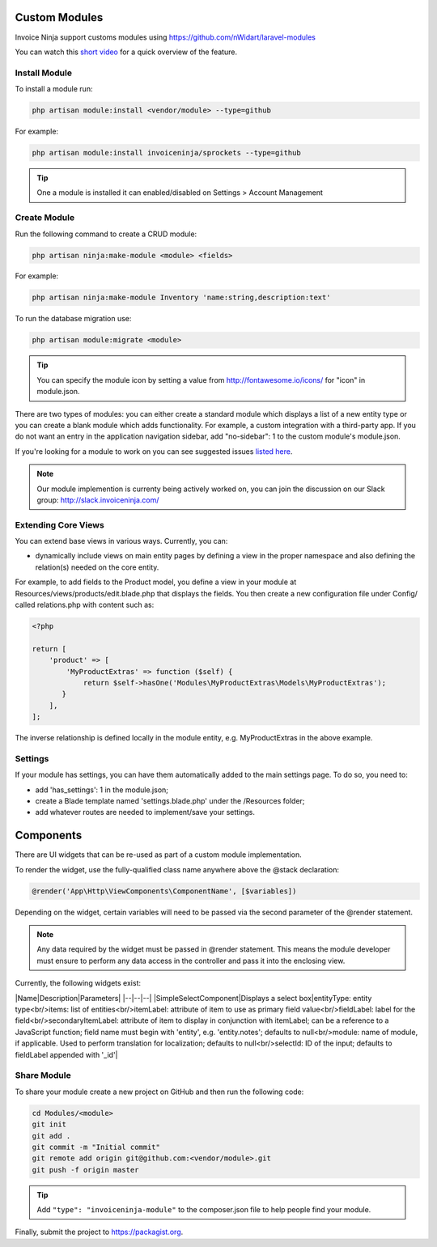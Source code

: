 Custom Modules
==============

Invoice Ninja support customs modules using https://github.com/nWidart/laravel-modules

You can watch this `short video <https://www.youtube.com/watch?v=8jJ-PYuq85k>`_ for a quick overview of the feature.

Install Module
""""""""""""""

To install a module run:

.. code-block:: php

    php artisan module:install <vendor/module> --type=github

For example:

.. code-block:: php

    php artisan module:install invoiceninja/sprockets --type=github

.. TIP:: One a module is installed it can enabled/disabled on Settings > Account Management


Create Module
"""""""""""""

Run the following command to create a CRUD module:

.. code-block:: php

    php artisan ninja:make-module <module> <fields>

For example:

.. code-block:: php

    php artisan ninja:make-module Inventory 'name:string,description:text'

To run the database migration use:

.. code-block:: php

    php artisan module:migrate <module>


.. Tip:: You can specify the module icon by setting a value from http://fontawesome.io/icons/ for "icon" in module.json.

There are two types of modules: you can either create a standard module which displays a list of a new entity type or you can create a blank module which adds functionality. For example, a custom integration with a third-party app. If you do not want an entry in the application navigation sidebar, add "no-sidebar": 1 to the custom module's module.json.

If you're looking for a module to work on you can see suggested issues `listed here <https://github.com/invoiceninja/invoiceninja/issues?q=is%3Aissue+is%3Aopen+label%3A%22custom+module%22>`_.

.. NOTE:: Our module implemention is currenty being actively worked on, you can join the discussion on our Slack group: http://slack.invoiceninja.com/

Extending Core Views
""""""""""""""""""""

You can extend base views in various ways.  Currently, you can:

- dynamically include views on main entity pages by defining a view in the proper namespace and also defining the relation(s) needed on the core entity.

For example, to add fields to the Product model, you define a view in your module at Resources/views/products/edit.blade.php that displays the fields.  You then create a new configuration file under Config/ called relations.php with content such as:

.. code-block:: php

    <?php

    return [
        'product' => [
            'MyProductExtras' => function ($self) {
                return $self->hasOne('Modules\MyProductExtras\Models\MyProductExtras');
           }
        ],
    ];

The inverse relationship is defined locally in the module entity, e.g. MyProductExtras in the above example.


Settings
""""""""

If your module has settings, you can have them automatically added to the main settings page.  To do so, you need to:

- add 'has_settings': 1 in the module.json;
- create a Blade template named 'settings.blade.php' under the /Resources folder;
- add whatever routes are needed to implement/save your settings.

Components
==========

There are UI widgets that can be re-used as part of a custom module implementation.

To render the widget, use the fully-qualified class name anywhere above the @stack declaration:

.. code-block:: php

    @render('App\Http\ViewComponents\ComponentName', [$variables])

Depending on the widget, certain variables will need to be passed via the second parameter of the @render statement.

.. NOTE::  Any data required by the widget must be passed in @render statement.  This means the module developer must ensure to perform any data access in the controller and pass it into the enclosing view.

Currently, the following widgets exist:

|Name|Description|Parameters|
|--|--|--|
|SimpleSelectComponent|Displays a select box|entityType: entity type<br/>items: list of entities<br/>itemLabel: attribute of item to use as primary field value<br/>fieldLabel: label for the field<br/>secondaryItemLabel: attribute of item to display in conjunction with itemLabel; can be a reference to a JavaScript function; field name must begin with 'entity', e.g. 'entity.notes'; defaults to null<br/>module: name of module, if applicable. Used to perform translation for localization; defaults to null<br/>selectId: ID of the input; defaults to fieldLabel appended with '_id'|

Share Module
""""""""""""

To share your module create a new project on GitHub and then run the following code:

.. code-block:: php

    cd Modules/<module>
    git init
    git add .
    git commit -m "Initial commit"
    git remote add origin git@github.com:<vendor/module>.git
    git push -f origin master

.. Tip:: Add ``"type": "invoiceninja-module"`` to the composer.json file to help people find your module.

Finally, submit the project to https://packagist.org.
